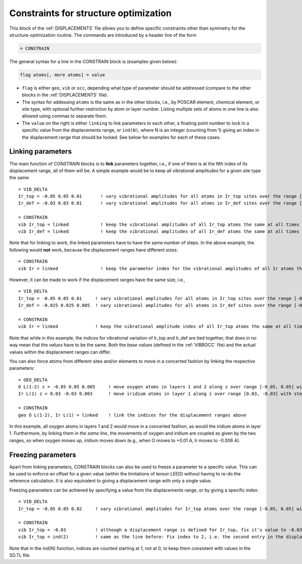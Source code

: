 .. _searchconstraints:

Constraints for structure optimization
======================================

This block of the :ref:`DISPLACEMENTS` file allows you to define specific 
constraints other than symmetry for the structure-optimization routine. The 
commands are introduced by a header line of the form

..  code-block:: none

   = CONSTRAIN

The general syntax for a line in the CONSTRAIN block is (examples given below):

..  code-block:: none

   flag atoms[, more atoms] = value

-  ``flag`` is either ``geo``, ``vib`` or ``occ``, depending what type of
   parameter should be addressed (compare to the other blocks in the
   :ref:`DISPLACEMENTS` file).
-  The syntax for addessing ``atoms`` is the same as in the other blocks, i.e.,
   by POSCAR element, chemical element, or site type, with optional further
   restriction by atom or layer number. Listing multiple sets of atoms in one
   line is also allowed using commas to separate them.
-  The ``value`` on the right is either ``linking`` to link parameters to
   each other, a floating point number to lock in a specific value from the
   displacements range, or ``ind(N)``, where N is an integer (counting from 1)
   giving an index in the displacement range that should be locked. See below
   for examples for each of these cases.

Linking parameters
------------------

The main function of CONSTRAIN blocks is to **link** parameters together, i.e.,
if one of them is at the *N*\ th index of its displacement range, all of them
will be. A simple example would be to keep all vibrational amplitudes for a
given site type the same:

::

   = VIB_DELTA
   Ir_top = -0.05 0.05 0.01       ! vary vibrational amplitudes for all atoms in Ir_top sites over the range [-0.05, 0.05] with step 0.01
   Ir_def = -0.03 0.03 0.01       ! vary vibrational amplitudes for all atoms in Ir_def sites over the range [-0.03, 0.03] with step 0.01

   = CONSTRAIN
   vib Ir_top = linked            ! keep the vibrational amplitudes of all Ir_top atoms the same at all times
   vib Ir_def = linked            ! keep the vibrational amplitudes of all Ir_def atoms the same at all times

Note that for linking to work, the linked parameters have to have the same
number of steps. In the above example, the following would **not** work,
because the displacement ranges have different sizes:

::

   = CONSTRAIN
   vib Ir = linked                ! keep the parameter index for the vibrational amplitudes of all Ir atoms the same at all times

However, it can be made to work if the displacement
ranges have the same size, i.e.,

::

   = VIB_DELTA
   Ir_top = -0.05 0.05 0.01     ! vary vibrational amplitudes for all atoms in Ir_top sites over the range [-0.05, 0.05] with step 0.01
   Ir_def = -0.025 0.025 0.005  ! vary vibrational amplitudes for all atoms in Ir_def sites over the range [-0.025, 0.025] with step 0.005

   = CONSTRAIN
   vib Ir = linked              ! keep the vibrational amplitude index of all Ir_top atoms the same at all times

Note that while in this example, the *indices* for vibrational variation
of Ir_top and Ir_def are tied together, that does in no way mean that the
*values* have to be the same. Both the *base values* (defined in the
:ref:`VIBROCC` file) and the actual values within the displacement
ranges can differ.

You can also force atoms from different sites and/or elements to move in a
concerted fashion by linking the respective parameters:

::

   = GEO_DELTA
   O L(1-2) z = -0.05 0.05 0.005     ! move oxygen atoms in layers 1 and 2 along z over range [-0.05, 0.05] with step 0.005
   Ir L(1) z = 0.03 -0.03 0.003      ! move iridium atoms in layer 1 along z over range [0.03, -0.03] with step 0.003

   = CONSTRAIN
   geo O L(1-2), Ir L(1) = linked    ! link the indices for the displacement ranges above

In this example, all oxygen atoms in layers 1 and 2 would move in a concerted
fashion, as would the iridium atoms in layer 1. Furthermore, by linking them
*in the same line*, the movements of oxygen and iridium are coupled as given
by the two ranges, so when oxygen moves up, iridium moves down (e.g., when O
moves to +0.01 A, Ir moves to -0.006 A).

Freezing parameters
-------------------

Apart from linking parameters, CONSTRAIN blocks can also be used to freeze a
parameter to a specific value. This can be used to enforce an offset for a
given value (within the limitations of tensor LEED) without having to re-do
the reference calculation. It is also equivalent to giving a displacement
range with only a single value.

Freezing parameters can be achieved by specifying a value from the
displacements range, or by giving a specific index:

::

   = VIB_DELTA
   Ir_top = -0.05 0.05 0.02     ! vary vibrational amplitudes for Ir_top atoms over the range [-0.05, 0.05] with step 0.02

   = CONSTRAIN
   vib Ir_top = -0.03           ! although a displacement range is defined for Ir_top, fix it's value to -0.03 instead
   vib Ir_top = ind(2)          ! same as the line before: Fix index to 2, i.e. the second entry in the displacement range

Note that in the ind(N) function, indices are counted starting at 1,
not at 0, to keep them consistent with values in the SD.TL file.
